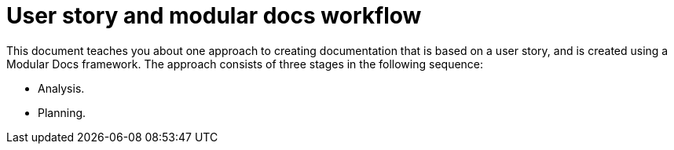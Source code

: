 [id="concept-user-story-and-modular-docs-workflow-{context}"]
= User story and modular docs workflow

This document teaches you about one approach to creating documentation that is based on a user story, and is created using a Modular Docs framework.
The approach consists of three stages in the following sequence:

* Analysis.
* Planning.
